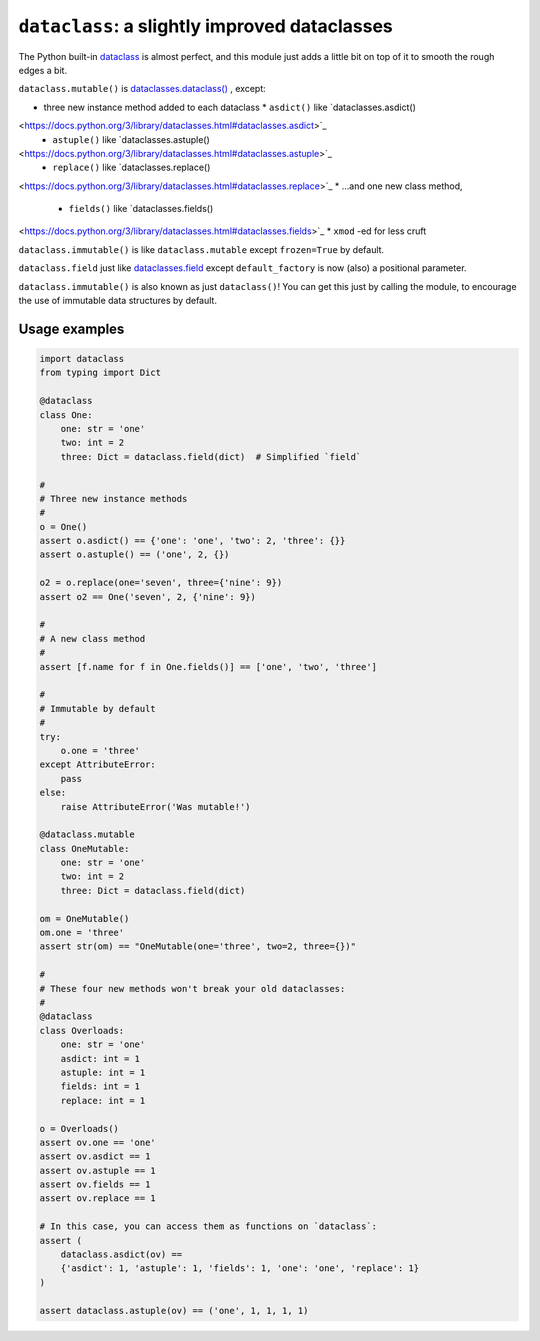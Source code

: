 ========================================================
``dataclass``: a slightly improved dataclasses
========================================================

The Python built-in
`dataclass <https://docs.python.org/3/library/dataclasses.html>`_ is almost
perfect, and this module just adds a little bit on top of it to smooth the
rough edges a bit.

``dataclass.mutable()`` is
`dataclasses.dataclass()
<https://docs.python.org/3/library/dataclasses.html#dataclasses.dataclass>`_
, except:

* three new instance method added to each dataclass
  * ``asdict()`` like `dataclasses.asdict()
<https://docs.python.org/3/library/dataclasses.html#dataclasses.asdict>`_
  * ``astuple()`` like `dataclasses.astuple()
<https://docs.python.org/3/library/dataclasses.html#dataclasses.astuple>`_
  * ``replace()`` like `dataclasses.replace()
<https://docs.python.org/3/library/dataclasses.html#dataclasses.replace>`_
* ...and one new class method,
  * ``fields()`` like `dataclasses.fields()
<https://docs.python.org/3/library/dataclasses.html#dataclasses.fields>`_
* ``xmod`` -ed for less cruft


``dataclass.immutable()`` is like ``dataclass.mutable`` except
``frozen=True`` by default.

``dataclass.field`` just like `dataclasses.field
<https://docs.python.org/3/library/dataclasses.html#dataclasses.field>`_
except ``default_factory`` is now (also) a positional parameter.

``dataclass.immutable()`` is also known as just ``dataclass()``!  You can get
this just by calling the module, to encourage the use of immutable data
structures by default.


Usage examples
==================

.. code-block:: python

    import dataclass
    from typing import Dict

    @dataclass
    class One:
        one: str = 'one'
        two: int = 2
        three: Dict = dataclass.field(dict)  # Simplified `field`

    #
    # Three new instance methods
    #
    o = One()
    assert o.asdict() == {'one': 'one', 'two': 2, 'three': {}}
    assert o.astuple() == ('one', 2, {})

    o2 = o.replace(one='seven', three={'nine': 9})
    assert o2 == One('seven', 2, {'nine': 9})

    #
    # A new class method
    #
    assert [f.name for f in One.fields()] == ['one', 'two', 'three']

    #
    # Immutable by default
    #
    try:
        o.one = 'three'
    except AttributeError:
        pass
    else:
        raise AttributeError('Was mutable!')

    @dataclass.mutable
    class OneMutable:
        one: str = 'one'
        two: int = 2
        three: Dict = dataclass.field(dict)

    om = OneMutable()
    om.one = 'three'
    assert str(om) == "OneMutable(one='three', two=2, three={})"

    #
    # These four new methods won't break your old dataclasses:
    #
    @dataclass
    class Overloads:
        one: str = 'one'
        asdict: int = 1
        astuple: int = 1
        fields: int = 1
        replace: int = 1

    o = Overloads()
    assert ov.one == 'one'
    assert ov.asdict == 1
    assert ov.astuple == 1
    assert ov.fields == 1
    assert ov.replace == 1

    # In this case, you can access them as functions on `dataclass`:
    assert (
        dataclass.asdict(ov) ==
        {'asdict': 1, 'astuple': 1, 'fields': 1, 'one': 'one', 'replace': 1}
    )

    assert dataclass.astuple(ov) == ('one', 1, 1, 1, 1)
